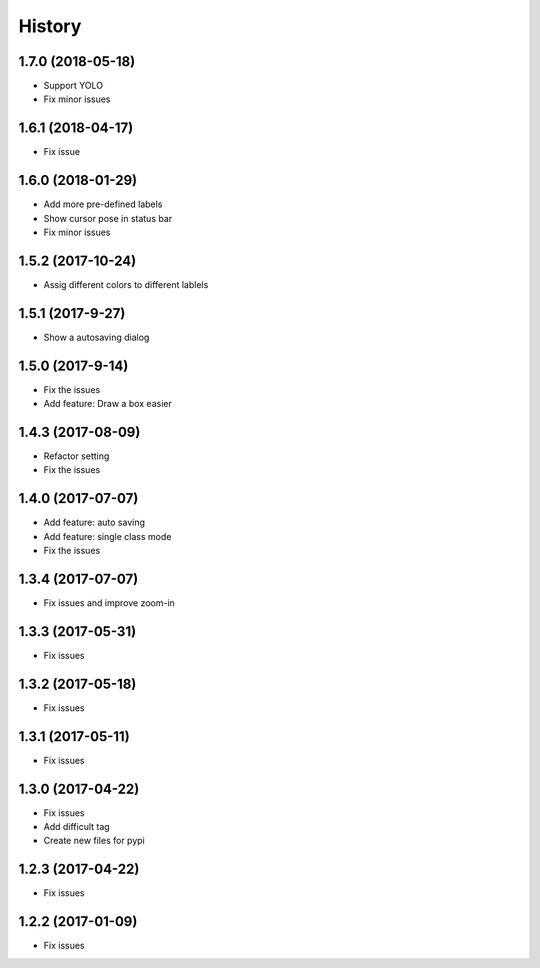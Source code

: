 =======
History
=======


1.7.0 (2018-05-18)
------------------

* Support YOLO
* Fix minor issues


1.6.1 (2018-04-17)
------------------

* Fix issue

1.6.0 (2018-01-29)
------------------

* Add more pre-defined labels
* Show cursor pose in status bar
* Fix minor issues

1.5.2 (2017-10-24)
------------------

* Assig different colors to different lablels

1.5.1 (2017-9-27)
------------------

* Show a autosaving dialog

1.5.0 (2017-9-14)
------------------

* Fix the issues
* Add feature: Draw a box easier


1.4.3 (2017-08-09)
------------------

* Refactor setting
* Fix the issues


1.4.0 (2017-07-07)
------------------

* Add feature: auto saving
* Add feature: single class mode
* Fix the issues

1.3.4 (2017-07-07)
------------------

* Fix issues and improve zoom-in

1.3.3 (2017-05-31)
------------------

* Fix issues

1.3.2 (2017-05-18)
------------------

* Fix issues


1.3.1 (2017-05-11)
------------------

* Fix issues

1.3.0 (2017-04-22)
------------------

* Fix issues
* Add difficult tag
* Create new files for pypi

1.2.3 (2017-04-22)
------------------

* Fix issues

1.2.2 (2017-01-09)
------------------

* Fix issues
